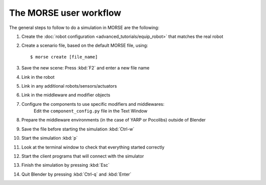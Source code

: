 The MORSE user workflow 
=======================

The general steps to follow to do a simulation in MORSE are the following:

#. Create the :doc:`robot configuration <advanced_tutorials/equip_robot>` that matches the real robot
#. Create a scenario file, based on the default MORSE file, using::
  
    $ morse create [file_name]
  
#. Save the new scene: Press :kbd:`F2` and enter a new file name
#. Link in the robot
#. Link in any additional robots/sensors/actuators
#. Link in the middleware and modifier objects
#. Configure the components to use specific modifiers and middlewares: 
    Edit the ``component_config.py`` file in the Text Window
#. Prepare the middleware environments (in the case of YARP or Pocolibs) outside of Blender
#. Save the file before starting the simulation :kbd:`Ctrl-w`
#. Start the simulation :kbd:`p`
#. Look at the terminal window to check that everything started correctly
#. Start the client programs that will connect with the simulator
#. Finish the simulation by pressing :kbd:`Esc`
#. Quit Blender by pressing :kbd:`Ctrl-q` and :kbd:`Enter`
